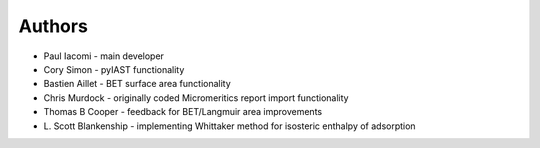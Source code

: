
Authors
=======

- Paul Iacomi - main developer
- Cory Simon - pyIAST functionality
- Bastien Aillet - BET surface area functionality
- Chris Murdock - originally coded Micromeritics report import functionality
- Thomas B Cooper - feedback for BET/Langmuir area improvements
- L\. Scott Blankenship - implementing Whittaker method for isosteric enthalpy of adsorption
